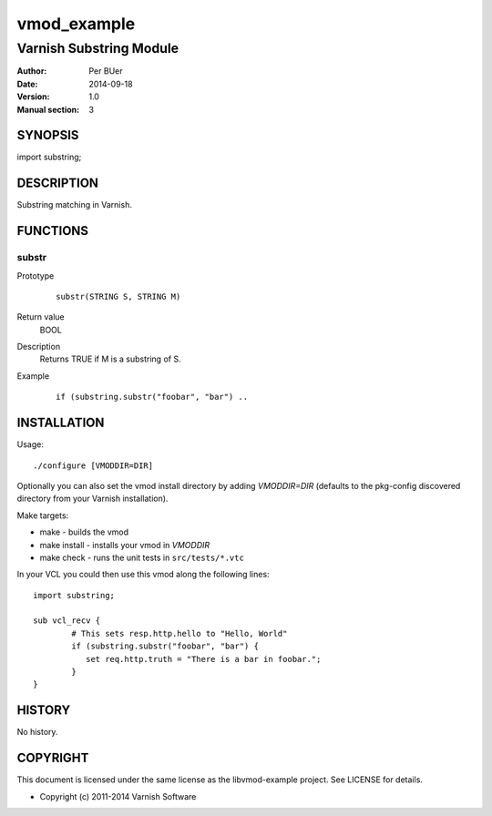 ============
vmod_example
============

------------------------
Varnish Substring Module
------------------------

:Author: Per BUer
:Date: 2014-09-18
:Version: 1.0
:Manual section: 3

SYNOPSIS
========

import substring;

DESCRIPTION
===========

Substring matching in Varnish.

FUNCTIONS
=========

substr
------

Prototype
        ::

                substr(STRING S, STRING M)
Return value
	BOOL
Description
	Returns TRUE if M is a substring of S.
Example
        ::

                if (substring.substr("foobar", "bar") ..

INSTALLATION
============

Usage::

 ./configure [VMODDIR=DIR]

Optionally you can also set the vmod install directory by adding
`VMODDIR=DIR` (defaults to the pkg-config discovered directory from your
Varnish installation).

Make targets:

* make - builds the vmod
* make install - installs your vmod in `VMODDIR`
* make check - runs the unit tests in ``src/tests/*.vtc``

In your VCL you could then use this vmod along the following lines::
        
        import substring;

        sub vcl_recv {
                # This sets resp.http.hello to "Hello, World"
                if (substring.substr("foobar", "bar") {
	           set req.http.truth = "There is a bar in foobar.";
		}
        }

HISTORY
=======

No history.

COPYRIGHT
=========

This document is licensed under the same license as the
libvmod-example project. See LICENSE for details.

* Copyright (c) 2011-2014 Varnish Software

